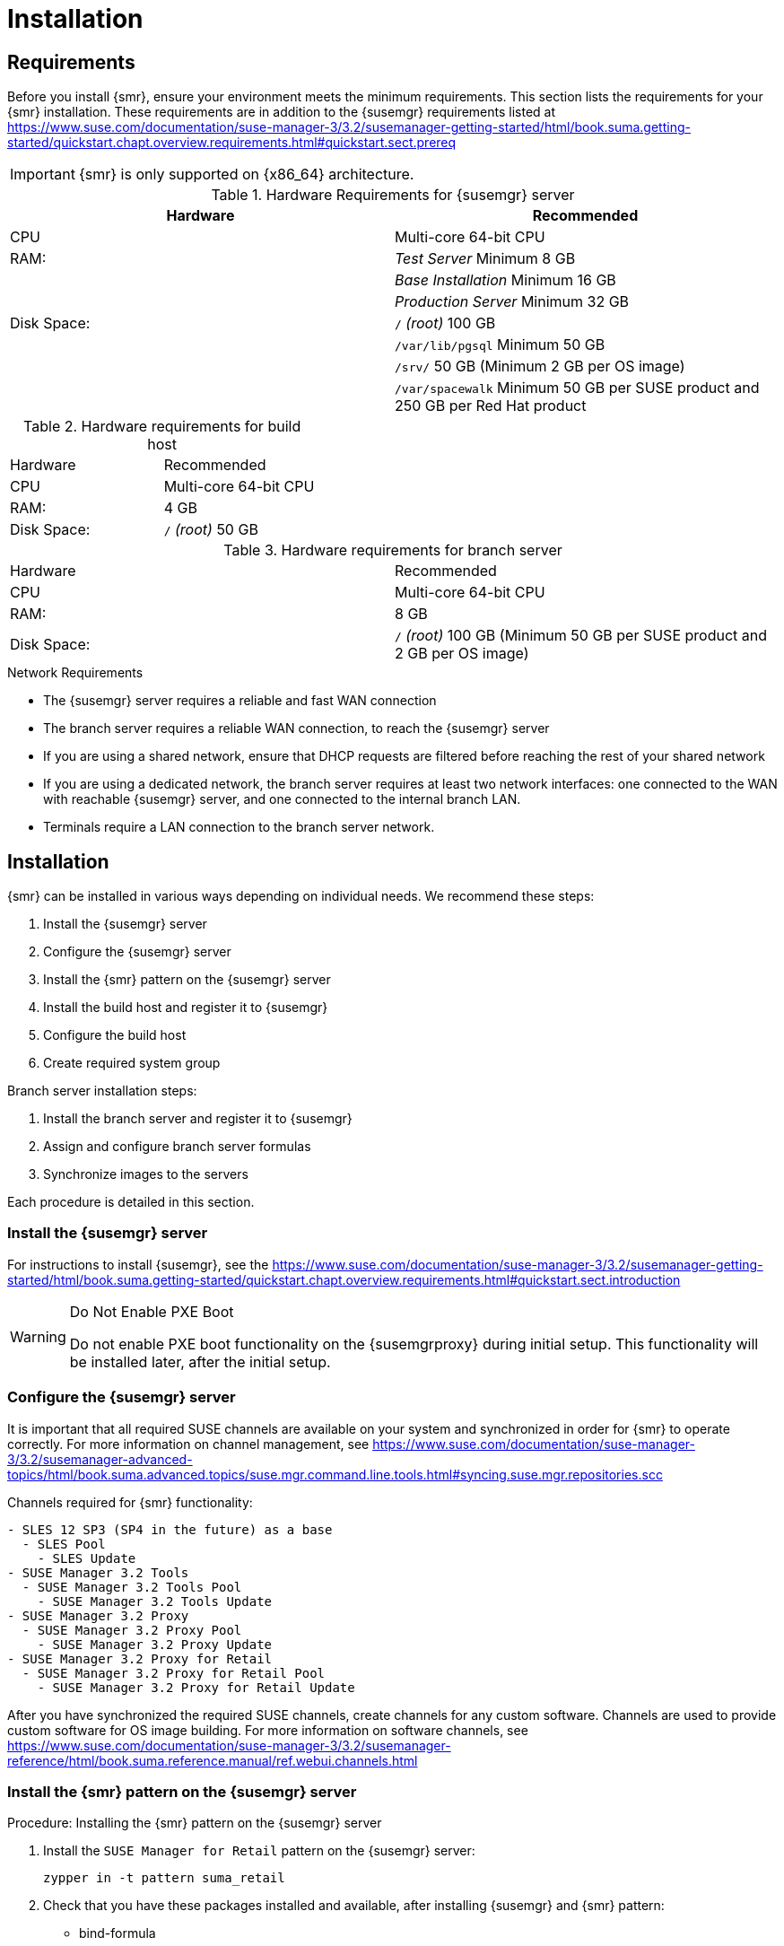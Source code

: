 [[retail-install]]
= Installation






[[retail.sect.install.requirements]]
== Requirements

Before you install {smr}, ensure your environment meets the minimum requirements.
This section lists the requirements for your {smr} installation.
These requirements are in addition to the {susemgr} requirements listed at
https://www.suse.com/documentation/suse-manager-3/3.2/susemanager-getting-started/html/book.suma.getting-started/quickstart.chapt.overview.requirements.html#quickstart.sect.prereq

[IMPORTANT]
====
{smr} is only supported on {x86_64} architecture.
====


.{susemgr} server requirements

[cols="1,1", options="header"]
.Hardware Requirements for {susemgr} server
|===
| Hardware                 | Recommended
| CPU                      | Multi-core 64-bit CPU
| RAM:                     | _Test Server_ Minimum 8{nbsp}GB
|                          | _Base Installation_ Minimum 16{nbsp}GB
|                          | _Production Server_ Minimum 32{nbsp}GB
| Disk Space:              | [path]``/`` _(root)_ 100{nbsp}GB
|                          | [path]``/var/lib/pgsql`` Minimum 50{nbsp}GB
|                          | [path]``/srv/`` 50{nbsp}GB (Minimum 2{nbsp}GB per OS image)
|                          | [path]``/var/spacewalk`` Minimum 50{nbsp}GB per SUSE product and 250{nbsp}GB per Red Hat product
|===

.Build host requirements

.Hardware requirements for build host
|===
| Hardware                 | Recommended
| CPU                      | Multi-core 64-bit CPU
| RAM:                     | 4{nbsp}GB
| Disk Space:              | [path]``/`` _(root)_ 50{nbsp}GB
|===


.Branch server requirements

.Hardware requirements for branch server
|===
| Hardware                 | Recommended
| CPU                      | Multi-core 64-bit CPU
| RAM:                     | 8{nbsp}GB
| Disk Space:              | [path]``/`` _(root)_ 100{nbsp}GB (Minimum 50{nbsp}GB per SUSE product and 2{nbsp}GB per OS image)
|===


.Network Requirements

* The {susemgr} server requires a reliable and fast WAN connection
* The branch server requires a reliable WAN connection, to reach the {susemgr} server
* If you are using a shared network, ensure that DHCP requests are filtered before reaching the rest of your shared network
* If you are using a dedicated network, the branch server requires at least two network interfaces: one connected to the WAN with reachable {susemgr} server, and one connected to the internal branch LAN.
* Terminals require a LAN connection to the branch server network.



[[retail.sect.install.install]]
== Installation

{smr} can be installed in various ways depending on individual needs.
We recommend these steps:

. Install the {susemgr} server
. Configure the {susemgr} server
. Install the {smr} pattern on the {susemgr} server
. Install the build host and register it to {susemgr}
. Configure the build host
. Create required system group

Branch server installation steps:

. Install the branch server and register it to {susemgr}
. Assign and configure branch server formulas
. Synchronize images to the servers

Each procedure is detailed in this section.



=== Install the {susemgr} server

For instructions to install {susemgr}, see the https://www.suse.com/documentation/suse-manager-3/3.2/susemanager-getting-started/html/book.suma.getting-started/quickstart.chapt.overview.requirements.html#quickstart.sect.introduction

[WARNING]
.Do Not Enable PXE Boot
====
Do not enable PXE boot functionality on the {susemgrproxy} during initial setup.
This functionality will be installed later, after the initial setup.
====



[[retail.sect.install.install.config]]
=== Configure the {susemgr} server

It is important that all required SUSE channels are available on your system and synchronized in order for {smr} to operate correctly.
For more information on channel management, see https://www.suse.com/documentation/suse-manager-3/3.2/susemanager-advanced-topics/html/book.suma.advanced.topics/suse.mgr.command.line.tools.html#syncing.suse.mgr.repositories.scc

Channels required for {smr} functionality:
----
- SLES 12 SP3 (SP4 in the future) as a base
  - SLES Pool
    - SLES Update
- SUSE Manager 3.2 Tools
  - SUSE Manager 3.2 Tools Pool
    - SUSE Manager 3.2 Tools Update
- SUSE Manager 3.2 Proxy
  - SUSE Manager 3.2 Proxy Pool
    - SUSE Manager 3.2 Proxy Update
- SUSE Manager 3.2 Proxy for Retail
  - SUSE Manager 3.2 Proxy for Retail Pool
    - SUSE Manager 3.2 Proxy for Retail Update
----

After you have synchronized the required SUSE channels, create channels for any custom software.
Channels are used to provide custom software for OS image building.
For more information on software channels, see https://www.suse.com/documentation/suse-manager-3/3.2/susemanager-reference/html/book.suma.reference.manual/ref.webui.channels.html




=== Install the {smr} pattern on the {susemgr} server

.Procedure: Installing the {smr} pattern on the {susemgr} server
. Install the [package]``SUSE Manager for Retail`` pattern on the {susemgr} server:
+
----
zypper in -t pattern suma_retail
----

. Check that you have these packages installed and available, after installing {susemgr} and {smr} pattern:

* bind-formula
* branch-network-formula
* dhcpd-formula
* image-sync-formula
* pxe-formula
* saltboot-formula
* susemanager-retail-tools
* tftpd-formula
* vsftpd-formula
+
Install any missing packages with [command]``zypper``:
+
----
zypper install package_name
----
. Synchronize the salt filesystem and salt modules:
+
----
salt-run fileserver.update
salt '*' saltutil.sync_all
----
. Restart the salt master service to pick up the changes:
+
----
Restart salt master service now.

systemctl restart salt-master
----

For more information about formulas, see xref:retail_chap_formulas.adoc#retail.chap.formulas[Formulas].

=== Install the build host and register it to {susemgr}

Your build host should be a Salt minion, running {sls}{nbsp}12 SP3.
For instructions to install Salt minion see https://www.suse.com/documentation/suse-manager-3/3.2/susemanager-getting-started/html/book.suma.getting-started/preparing.and.registering.clients.html

[WARNING]
====
The build host must be a Salt minion.
Do not install the build host as a traditionally managed client.
====



=== Configure the build host

The build host must be set as an OS Image build host in the {susemgr} {webui}, and highstate applied.

.Procedure: Configuring the build host

. In the {susemgr} {webui}, navigate to menu:Systems[Overview].
Locate the system to be made a build host, and click on its name.
. In the [guimenu]``System Properties`` window, click btn:[Edit These Properties].
. In the [guimenu]``Edit System Details`` window, ensure the [guimenu]``OS Image Build Host`` option is checked, and click btn:[Update Properties] to save your changes.
. Select the [guimenu]``States`` tab, and navigate to the [guimenu]``Highstate`` window.
. In the [guimenu]``States`` tab, click btn:[Apply Highstate].

[IMPORTANT]
====
Check that the build host has these packages installed after you have run Highstate:

- kiwi
- kiwi-desc-saltboot

If any package is missing, make sure the ``SUSE Manager 3.2 Tools`` repository is available on the build host and install any missing packages manually using ``zypper install``.
====



=== Create required system groups

{smr} requires system groups for terminals and servers.
Manually create these system groups during installation:

* [systemitem]``TERMINALS``
* [systemitem]``SERVERS``

Additionally, you will need to create a system group for each branch server, and each terminal hardware type in your environment.

You can create system groups using the {susemgr} {webui}.
Navigate to menu:Systems[System Groups] and click on btn:[Create System Group].

For more information about system groups, see https://www.suse.com/documentation/suse-manager-3/3.2/susemanager-reference/html/book.suma.reference.manual/ref.webui.systems.systems.html#ref.webui.systems.systemgroups


[[retail.sect.install.branch]]
=== Install the branch server and register it to {susemgr}

Your branch server should be installed as a default Salt-based client ("minion"), running {susemgrproxy} 3.2.

[WARNING]
====
Do not install the branch server as a traditionally managed client.
====

For instructions to install Salt-based proxy minions and register them to {susemgr}, see https://www.suse.com/documentation/suse-manager-3/3.2/susemanager-advanced-topics/html/book.suma.advanced.topics/advanced.topics.proxy.quickstart.html

The activation key should have the following channels:

----
- SLES 12 SP3 (SP4 in the future) as a base
  - SLES Pool
    - SLES Update
- SUSE Manager 3.2 Tools
  - SUSE Manager 3.2 Tools Pool
    - SUSE Manager 3.2 Tools Update
- SUSE Manager 3.2 Proxy
  - SUSE Manager 3.2 Proxy Pool
    - SUSE Manager 3.2 Proxy Update
- SUSE Manager 3.2 Proxy for Retail
  - SUSE Manager 3.2 Proxy for Retail Pool
    - SUSE Manager 3.2 Proxy for Retail Update
----


For mass deployments, see xref:retail_chap_admin.adoc#retail.sect.admin.branch_mass_config[Branch Server Mass Configuration].


When you are installing the branch server with a dedicated internal network, check that you are using the same fully qualified domain name (FQDN) on both the external and internal branch networks.
If the FQDN does not match on both networks, the branch server will not be recognized as a proxy server.

=== Assign and configure branch server formulas

Before you configure the branch server, ensure you have decided on networking topology, and know the Salt ID of the branch server.

The branch server can be configured automatically using the [command]``retail_branch_init`` command, as shown in this section.
If you prefer to manually configure the branch server, you can do so using formulas.
For more information about formulas, see xref:retail_chap_formulas.adoc#retail.chap.formulas[Formulas].

.Procedure: Configuring branch server formulas using helper script

. Branch server configuration is performed using the [command]``retail_branch_init`` command:
+
----
retail_branch_init <branch_server_salt_id>
----
+
This command will configure branch server formulas with recommended values. You can use the [command]``retail_branch_init --help`` command for additional options.
. Verify that your changes have been configured correctly by checking the {susemgr} {webui} branch server system formulas.
. Apply highstate on the branch server.
You can do this through the {webui}, or by running this command:
+
----
salt <branch_server_salt_id> state.apply
----



=== Synchronize images to the servers

The OS image you use on the {susemgr} server must be synchronized for use on the branch server.
You can do this with the Salt [command]``image-sync`` tool.

.Procedure: Synchronize images with branch server

. On the branch server, run this command:
+
----
salt <branch_server_salt_id> state.apply image-sync
----
. The image details will be transferred to [path]``/srv/saltboot`` on the branch server.
